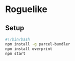 * Roguelike

** Setup
#+BEGIN_SRC bash
#!/bin/bash
npm install -g parcel-bundler
npm install overprint
npm start
  #+END_SRC
